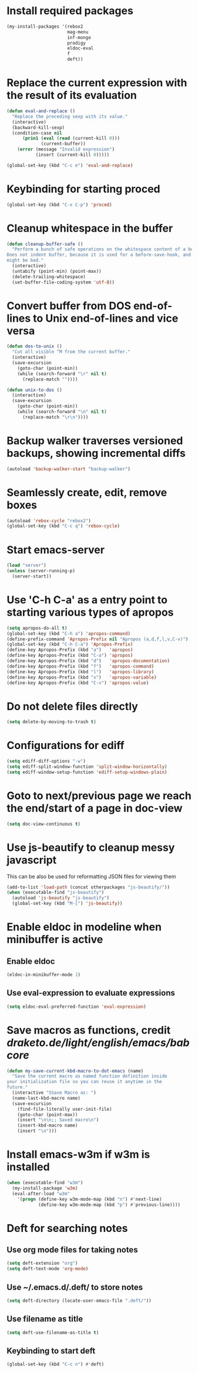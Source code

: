 * Install required packages
  #+begin_src emacs-lisp
    (my-install-packages '(rebox2
                           mag-menu
                           inf-mongo
                           prodigy
                           eldoc-eval
                           f
                           deft))
  #+end_src


* Replace the current expression with the result of its evaluation
  #+begin_src emacs-lisp
    (defun eval-and-replace ()
      "Replace the preceding sexp with its value."
      (interactive)
      (backward-kill-sexp)
      (condition-case nil
          (prin1 (eval (read (current-kill 0)))
                 (current-buffer))
        (error (message "Invalid expression")
               (insert (current-kill 0)))))

    (global-set-key (kbd "C-c e") 'eval-and-replace)
  #+end_src


* Keybinding for starting proced
  #+begin_src emacs-lisp
    (global-set-key (kbd "C-x C-p") 'proced)
  #+end_src


* Cleanup whitespace in the buffer
  #+begin_src emacs-lisp
    (defun cleanup-buffer-safe ()
      "Perform a bunch of safe operations on the whitespace content of a buffer.
    Does not indent buffer, because it is used for a before-save-hook, and that
    might be bad."
      (interactive)
      (untabify (point-min) (point-max))
      (delete-trailing-whitespace)
      (set-buffer-file-coding-system 'utf-8))
  #+end_src


* Convert buffer from DOS end-of-lines to Unix end-of-lines and vice versa
  #+begin_src emacs-lisp
    (defun dos-to-unix ()
      "Cut all visible ^M from the current buffer."
      (interactive)
      (save-excursion
        (goto-char (point-min))
        (while (search-forward "\r" nil t)
          (replace-match ""))))

    (defun unix-to-dos ()
      (interactive)
      (save-excursion
        (goto-char (point-min))
        (while (search-forward "\n" nil t)
          (replace-match "\r\n"))))
  #+end_src


* Backup walker traverses versioned backups, showing incremental diffs
  #+begin_src emacs-lisp
    (autoload 'backup-walker-start "backup-walker")
  #+end_src


* Seamlessly create, edit, remove boxes
  #+begin_src emacs-lisp
    (autoload 'rebox-cycle "rebox2")
    (global-set-key (kbd "C-c q") 'rebox-cycle)
  #+end_src


* Start emacs-server
  #+begin_src emacs-lisp
    (load "server")
    (unless (server-running-p)
      (server-start))
  #+end_src


* Use 'C-h C-a' as a entry point to starting various types of apropos
  #+begin_src emacs-lisp
    (setq apropos-do-all t)
    (global-set-key (kbd "C-h a") 'apropos-command)
    (define-prefix-command 'Apropos-Prefix nil "Apropos (a,d,f,l,v,C-v)")
    (global-set-key (kbd "C-h C-a") 'Apropos-Prefix)
    (define-key Apropos-Prefix (kbd "a")   'apropos)
    (define-key Apropos-Prefix (kbd "C-a") 'apropos)
    (define-key Apropos-Prefix (kbd "d")   'apropos-documentation)
    (define-key Apropos-Prefix (kbd "f")   'apropos-command)
    (define-key Apropos-Prefix (kbd "l")   'apropos-library)
    (define-key Apropos-Prefix (kbd "v")   'apropos-variable)
    (define-key Apropos-Prefix (kbd "C-v") 'apropos-value)
  #+end_src


* Do not delete files directly
  #+begin_src emacs-lisp
    (setq delete-by-moving-to-trash t)
  #+end_src


* Configurations for ediff
  #+begin_src emacs-lisp
    (setq ediff-diff-options "-w")
    (setq ediff-split-window-function 'split-window-horizontally)
    (setq ediff-window-setup-function 'ediff-setup-windows-plain)
  #+end_src


* Goto to next/previous page we reach the end/start of a page in doc-view
  #+begin_src emacs-lisp
    (setq doc-view-continuous t)
  #+end_src


* Use js-beautify to cleanup messy javascript
  This can be also be used for reformatting JSON files for viewing them
  #+begin_src emacs-lisp
    (add-to-list 'load-path (concat otherpackages "js-beautify/"))
    (when (executable-find "js-beautify")
      (autoload 'js-beautify "js-beautify")
      (global-set-key (kbd "M-[") 'js-beautify))
  #+end_src


* Enable eldoc in modeline when minibuffer is active
** Enable eldoc
  #+begin_src emacs-lisp
    (eldoc-in-minibuffer-mode 1)
  #+end_src

** Use eval-expression to evaluate expressions
   #+begin_src emacs-lisp
     (setq eldoc-eval-preferred-function 'eval-expression)
   #+end_src


* Save macros as functions, credit [[draketo.de/light/english/emacs/babcore]]
  #+begin_src emacs-lisp
    (defun my-save-current-kbd-macro-to-dot-emacs (name)
      "Save the current macro as named function definition inside
    your initialization file so you can reuse it anytime in the
    future."
      (interactive "SSave Macro as: ")
      (name-last-kbd-macro name)
      (save-excursion 
        (find-file-literally user-init-file)
        (goto-char (point-max))
        (insert "\n\n;; Saved macro\n")
        (insert-kbd-macro name)
        (insert "\n")))
  #+end_src


* Install emacs-w3m if w3m is installed
  #+begin_src emacs-lisp
    (when (executable-find "w3m")
      (my-install-package 'w3m)
      (eval-after-load "w3m"
        '(progn (define-key w3m-mode-map (kbd "n") #'next-line)
                (define-key w3m-mode-map (kbd "p") #'previous-line))))
  #+end_src


* Deft for searching notes
** Use org mode files for taking notes
   #+begin_src emacs-lisp
     (setq deft-extension "org")    
     (setq deft-text-mode 'org-mode)
   #+end_src

** Use ~/.emacs.d/.deft/ to store notes
  #+begin_src emacs-lisp
    (setq deft-directory (locate-user-emacs-file ".deft/"))
  #+end_src

** Use filename as title
   #+begin_src emacs-lisp
     (setq deft-use-filename-as-title t)
   #+end_src

** Keybinding to start deft
   #+begin_src emacs-lisp
     (global-set-key (kbd "C-c n") #'deft)
   #+end_src


